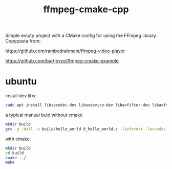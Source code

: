 #+TITLE: ffmpeg-cmake-cpp

Simple empty project with a CMake config for using the FFmpeg library. 
Copypasta from:

https://github.com/rambodrahmani/ffmpeg-video-player

https://github.com/bartjoyce/ffmpeg-cmake-example

* ubuntu 
install dev libs:

#+begin_src sh
  sudo apt install libavcodec-dev libavdevice-dev libavfilter-dev libavformat-dev libavresample-dev libavutil-dev
#+end_src

a typical manual buid without cmake
#+begin_src sh 
  mkdir build
  gcc -g -Wall -o build/hello_world 0_hello_world.c -lavformat -lavcodec -lswscale -lavutil -lz
#+end_src

with cmake:

#+begin_src sh 
  mkdir build
  cd build
  cmake ../
  make
#+end_src
